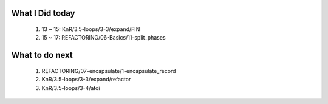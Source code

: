 What I Did today
----------------
   1. 13 ~ 15: KnR/3.5-loops/3-3/expand/FIN
   #. 15 ~ 17: REFACTORING/06-Basics/11-split_phases

What to do next
---------------
   1. REFACTORING/07-encapsulate/1-encapsulate_record
   #. KnR/3.5-loops/3-3/expand/refactor
   #. KnR/3.5-loops/3-4/atoi

